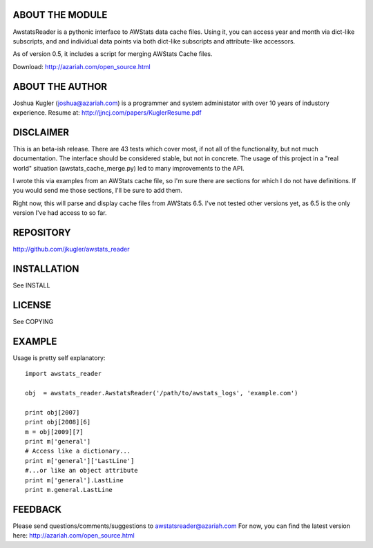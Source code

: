 ABOUT THE MODULE
================
AwstatsReader is a pythonic interface to AWStats data cache files.  Using it,
you can access year and month via dict-like subscripts, and and individual
data points via both dict-like subscripts and attribute-like accessors.

As of version 0.5, it includes a script for merging AWStats Cache files.

Download: http://azariah.com/open_source.html

ABOUT THE AUTHOR
================
Joshua Kugler (joshua@azariah.com) is a programmer and system administator
with over 10 years of industory experience.
Resume at: http://jjncj.com/papers/KuglerResume.pdf

DISCLAIMER
==========
This is an beta-ish release.  There are 43 tests which cover most, if not
all of the functionality, but not much documentation.  The interface should be
considered stable, but not in concrete.  The usage of this project in a "real
world" situation (awstats_cache_merge.py) led to many improvements to the API.

I wrote this via examples from an AWStats cache file, so I'm sure there are
sections for which I do not have definitions.  If you would send me those
sections, I'll be sure to add them.

Right now, this will parse and display cache files from AWStats 6.5. I've not
tested other versions yet, as 6.5 is the only version I've had access to so far.

REPOSITORY
==========
http://github.com/jkugler/awstats_reader

INSTALLATION
============
See INSTALL

LICENSE
=======
See COPYING

EXAMPLE
=======
Usage is pretty self explanatory::

    import awstats_reader

    obj  = awstats_reader.AwstatsReader('/path/to/awstats_logs', 'example.com')

    print obj[2007]
    print obj[2008][6]
    m = obj[2009][7]
    print m['general']
    # Access like a dictionary...
    print m['general']['LastLine']
    #...or like an object attribute
    print m['general'].LastLine
    print m.general.LastLine

FEEDBACK
========
Please send questions/comments/suggestions to awstatsreader@azariah.com
For now, you can find the latest version here: http://azariah.com/open_source.html
